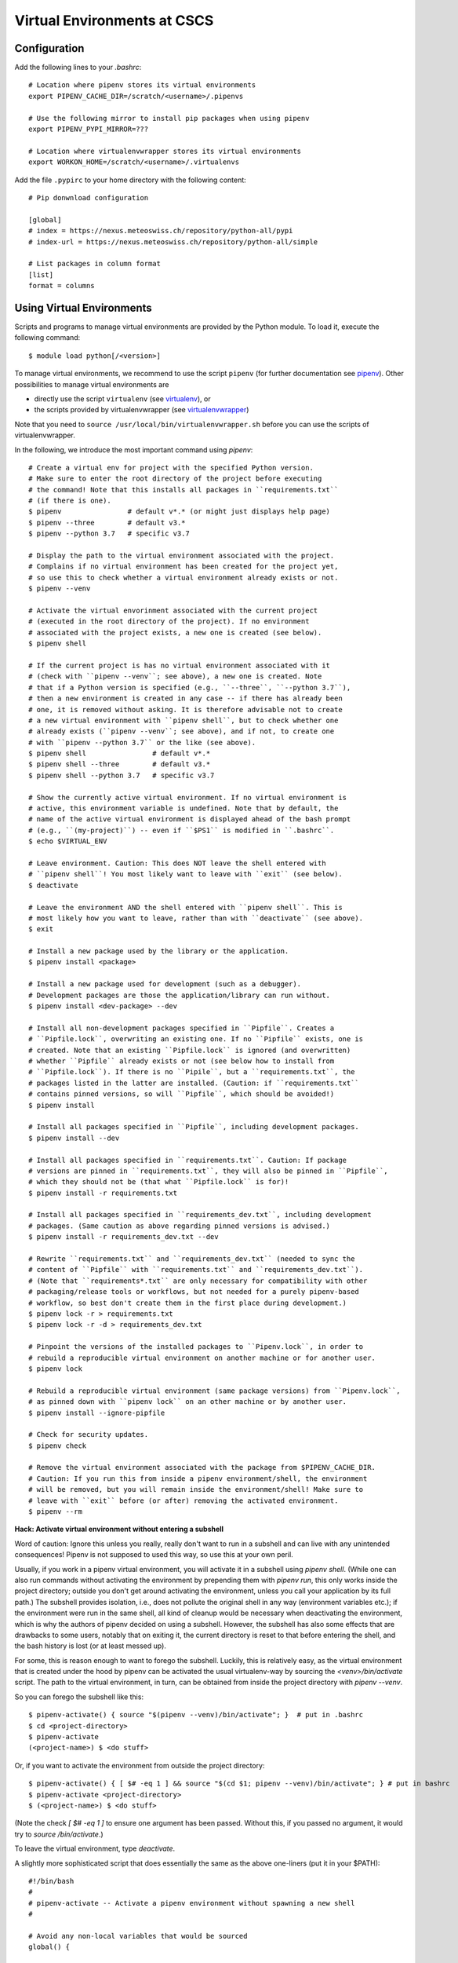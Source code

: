 ============================
Virtual Environments at CSCS
============================

Configuration
-------------

Add the following lines to your `.bashrc`::

  # Location where pipenv stores its virtual environments
  export PIPENV_CACHE_DIR=/scratch/<username>/.pipenvs

  # Use the following mirror to install pip packages when using pipenv
  export PIPENV_PYPI_MIRROR=???

  # Location where virtualenvwrapper stores its virtual environments
  export WORKON_HOME=/scratch/<username>/.virtualenvs

Add the file ``.pypirc`` to your home directory with the following content::

  # Pip donwnload configuration

  [global]
  # index = https://nexus.meteoswiss.ch/repository/python-all/pypi
  # index-url = https://nexus.meteoswiss.ch/repository/python-all/simple

  # List packages in column format
  [list]
  format = columns

Using Virtual Environments
--------------------------

Scripts and programs to manage virtual environments are provided by the
Python module. To load it, execute the following command::

  $ module load python[/<version>]

To manage virtual environments, we recommend to use the script ``pipenv``
(for further documentation see `pipenv`_). Other possibilities to manage virtual
environments are

* directly use the script ``virtualenv`` (see `virtualenv`_), or
* the scripts provided by virtualenvwrapper (see `virtualenvwrapper`_)

Note that you need to ``source /usr/local/bin/virtualenvwrapper.sh``
before you can use the scripts of virtualenvwrapper.

In the following, we introduce the most important command using `pipenv`::

    # Create a virtual env for project with the specified Python version.
    # Make sure to enter the root directory of the project before executing
    # the command! Note that this installs all packages in ``requirements.txt``
    # (if there is one).
    $ pipenv                # default v*.* (or might just displays help page)
    $ pipenv --three        # default v3.*
    $ pipenv --python 3.7   # specific v3.7

    # Display the path to the virtual environment associated with the project.
    # Complains if no virtual environment has been created for the project yet,
    # so use this to check whether a virtual environment already exists or not.
    $ pipenv --venv

    # Activate the virtual envorinment associated with the current project
    # (executed in the root directory of the project). If no environment
    # associated with the project exists, a new one is created (see below).
    $ pipenv shell

    # If the current project is has no virtual environment associated with it
    # (check with ``pipenv --venv``; see above), a new one is created. Note
    # that if a Python version is specified (e.g., ``--three``, ``--python 3.7``),
    # then a new environment is created in any case -- if there has already been
    # one, it is removed without asking. It is therefore advisable not to create
    # a new virtual environment with ``pipenv shell``, but to check whether one
    # already exists (``pipenv --venv``; see above), and if not, to create one
    # with ``pipenv --python 3.7`` or the like (see above).
    $ pipenv shell                # default v*.*
    $ pipenv shell --three        # default v3.*
    $ pipenv shell --python 3.7   # specific v3.7

    # Show the currently active virtual environment. If no virtual environment is
    # active, this environment variable is undefined. Note that by default, the
    # name of the active virtual environment is displayed ahead of the bash prompt
    # (e.g., ``(my-project)``) -- even if ``$PS1`` is modified in ``.bashrc``.
    $ echo $VIRTUAL_ENV

    # Leave environment. Caution: This does NOT leave the shell entered with
    # ``pipenv shell``! You most likely want to leave with ``exit`` (see below).
    $ deactivate

    # Leave the environment AND the shell entered with ``pipenv shell``. This is
    # most likely how you want to leave, rather than with ``deactivate`` (see above).
    $ exit

    # Install a new package used by the library or the application.
    $ pipenv install <package>

    # Install a new package used for development (such as a debugger).
    # Development packages are those the application/library can run without.
    $ pipenv install <dev-package> --dev

    # Install all non-development packages specified in ``Pipfile``. Creates a
    # ``Pipfile.lock``, overwriting an existing one. If no ``Pipfile`` exists, one is
    # created. Note that an existing ``Pipfile.lock`` is ignored (and overwritten)
    # whether ``Pipfile`` already exists or not (see below how to install from
    # ``Pipfile.lock``). If there is no ``Pipile``, but a ``requirements.txt``, the
    # packages listed in the latter are installed. (Caution: if ``requirements.txt``
    # contains pinned versions, so will ``Pipfile``, which should be avoided!)
    $ pipenv install

    # Install all packages specified in ``Pipfile``, including development packages.
    $ pipenv install --dev

    # Install all packages specified in ``requirements.txt``. Caution: If package
    # versions are pinned in ``requirements.txt``, they will also be pinned in ``Pipfile``,
    # which they should not be (that what ``Pipfile.lock`` is for)!
    $ pipenv install -r requirements.txt

    # Install all packages specified in ``requirements_dev.txt``, including development
    # packages. (Same caution as above regarding pinned versions is advised.)
    $ pipenv install -r requirements_dev.txt --dev

    # Rewrite ``requirements.txt`` and ``requirements_dev.txt`` (needed to sync the
    # content of ``Pipfile`` with ``requirements.txt`` and ``requirements_dev.txt``).
    # (Note that ``requirements*.txt`` are only necessary for compatibility with other
    # packaging/release tools or workflows, but not needed for a purely pipenv-based
    # workflow, so best don't create them in the first place during development.)
    $ pipenv lock -r > requirements.txt
    $ pipenv lock -r -d > requirements_dev.txt

    # Pinpoint the versions of the installed packages to ``Pipenv.lock``, in order to
    # rebuild a reproducible virtual environment on another machine or for another user.
    $ pipenv lock

    # Rebuild a reproducible virtual environment (same package versions) from ``Pipenv.lock``,
    # as pinned down with ``pipenv lock`` on an other machine or by another user.
    $ pipenv install --ignore-pipfile

    # Check for security updates.
    $ pipenv check

    # Remove the virtual environment associated with the package from $PIPENV_CACHE_DIR.
    # Caution: If you run this from inside a pipenv environment/shell, the environment
    # will be removed, but you will remain inside the environment/shell! Make sure to
    # leave with ``exit`` before (or after) removing the activated environment.
    $ pipenv --rm

**Hack: Activate virtual environment without entering a subshell**

Word of caution: Ignore this unless you really, really don't want to run in a subshell and can live with any unintended consequences!
Pipenv is not supposed to used this way, so use this at your own peril.

Usually, if you work in a pipenv virtual environment, you will activate it in a subshell using `pipenv shell`.
(While one can also run commands without activating the environment by prepending them with `pipenv run`, this only works inside the project directory; outside you don't get around activating the environment, unless you call your application by its full path.)
The subshell provides isolation, i.e., does not pollute the original shell in any way (environment variables etc.); if the environment were run in the same shell, all kind of cleanup would be necessary when deactivating the environment, which is why the authors of pipenv decided on using a subshell.
However, the subshell has also some effects that are drawbacks to some users, notably that on exiting it, the current directory is reset to that before entering the shell, and the bash history is lost (or at least messed up).

For some, this is reason enough to want to forego the subshell.
Luckily, this is relatively easy, as the virtual environment that is created under the hood by pipenv can be activated the usual virtualenv-way by sourcing the `<venv>/bin/activate` script. The path to the virtual environment, in turn, can be obtained from inside the project directory with `pipenv --venv`.

So you can forego the subshell like this::

    $ pipenv-activate() { source "$(pipenv --venv)/bin/activate"; }  # put in .bashrc
    $ cd <project-directory>
    $ pipenv-activate
    (<project-name>) $ <do stuff>

Or, if you want to activate the environment from outside the project directory::

    $ pipenv-activate() { [ $# -eq 1 ] && source "$(cd $1; pipenv --venv)/bin/activate"; } # put in bashrc
    $ pipenv-activate <project-directory>
    $ (<project-name>) $ <do stuff>

(Note the check `[ $# -eq 1 ]` to ensure one argument has been passed.
Without this, if you passed no argument, it would try to `source /bin/activate`.)

To leave the virtual environment, type `deactivate`.

A slightly more sophisticated script that does essentially the same as the above one-liners (put it in your $PATH)::

    #!/bin/bash
    #
    # pipenv-activate -- Activate a pipenv environment without spawning a new shell
    #

    # Avoid any non-local variables that would be sourced
    global() {

    local script="$(basename "${BASH_SOURCE}")"
    local usage="usage: source ${SCRIPT} [path]"

    # Make sure the script is sourced, not executed
    [ "${BASH_SOURCE}" == "${0}" ] && {
        echo "error: ${script} must be sourced!" >&2
        return 1
    }

    main()
    {
        # Get project directory (optional argument)
        local proj_path="${1}"
        [ "${1}" == '' ] && proj_path='.'

        # Check that project path directory exists
        [ -d "${proj_path}" ] || {
            echo "error: project path not found: ${proj_path}" >&2
            return 1
        }

        # Path to virtual environment
        local venv_path="$(cd "${proj_path}"; pipenv --venv 2>/dev/null)" || {
            echo "error: you must enter a project directory!" >&2
            return 1
        }

        # Path to activate script
        local activate_path="${venv_path}/bin/activate"
        [ ! -f "${activate_path}" ] && {
            echo "error: activate script not found: ${activate_path}" >&2
            return 1
        }

        # Activate environment
        echo 'source "'"${activate_path}"'"'
        \source "${activate_path}" || {
            echo "error: cannot source activate script: ${activate_path}" >&2
            return 1
        }
    }
    main "${@}" || { echo "${USAGE}" >&2; return $?; }

    }; global "${@}"


.. _`pipenv`: https://realpython.com/pipenv-guide/
.. _`virtualenv`: https://virtualenv.pypa.io/en/stable/userguide/
.. _`virtualenvwrapper`: https://virtualenvwrapper.readthedocs.io/en/latest/index.html
